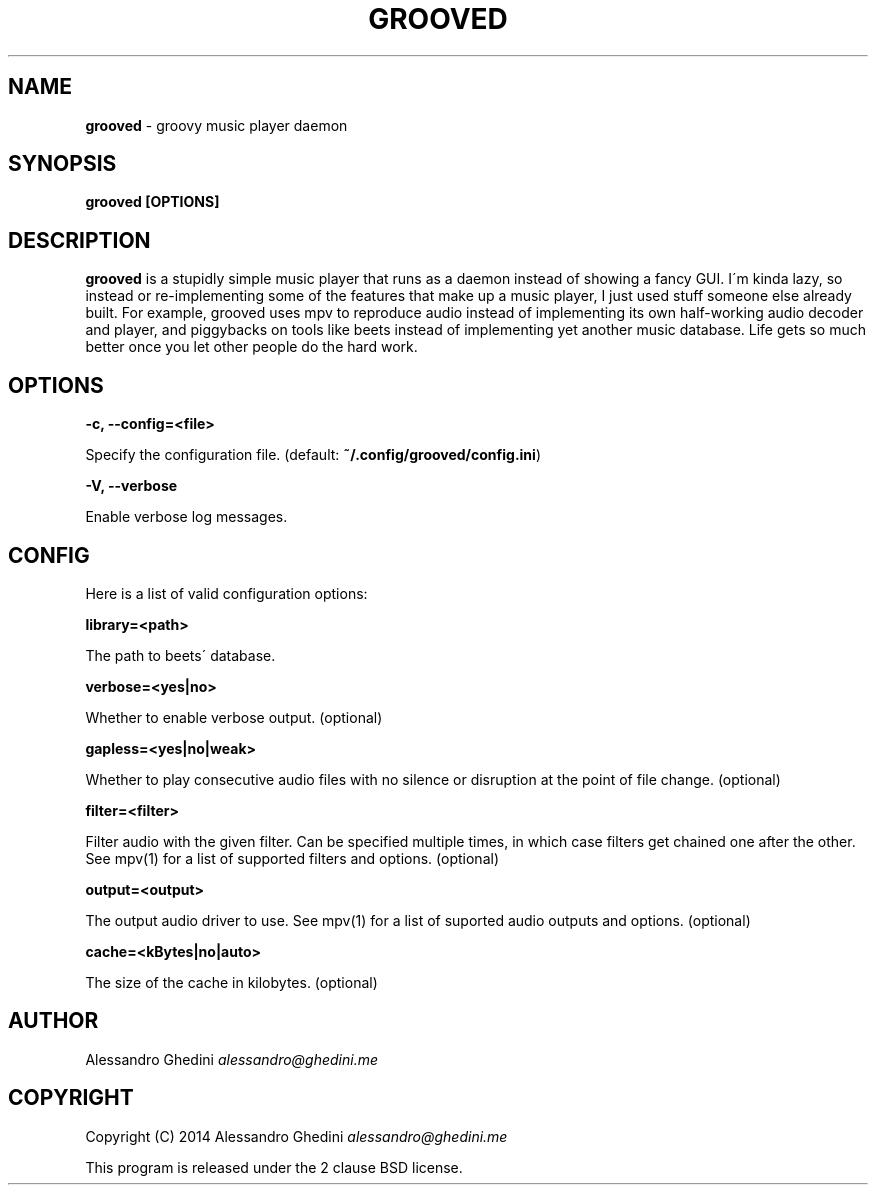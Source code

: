 .\" generated with Ronn/v0.7.3
.\" http://github.com/rtomayko/ronn/tree/0.7.3
.
.TH "GROOVED" "1" "October 2014" "" ""
.
.SH "NAME"
\fBgrooved\fR \- groovy music player daemon
.
.SH "SYNOPSIS"
\fBgrooved [OPTIONS]\fR
.
.SH "DESCRIPTION"
\fBgrooved\fR is a stupidly simple music player that runs as a daemon instead of showing a fancy GUI\. I\'m kinda lazy, so instead or re\-implementing some of the features that make up a music player, I just used stuff someone else already built\. For example, grooved uses mpv to reproduce audio instead of implementing its own half\-working audio decoder and player, and piggybacks on tools like beets instead of implementing yet another music database\. Life gets so much better once you let other people do the hard work\.
.
.SH "OPTIONS"
\fB\-c, \-\-config=<file>\fR
.
.P
\~\~\~\~\~\~ Specify the configuration file\. (default: \fB~/\.config/grooved/config\.ini\fR)
.
.P
\fB\-V, \-\-verbose\fR
.
.P
\~\~\~\~\~\~ Enable verbose log messages\.
.
.SH "CONFIG"
Here is a list of valid configuration options:
.
.P
\fBlibrary=<path>\fR
.
.P
\~\~\~\~\~\~ The path to beets\' database\.
.
.P
\fBverbose=<yes|no>\fR
.
.P
\~\~\~\~\~\~ Whether to enable verbose output\. (optional)
.
.P
\fBgapless=<yes|no|weak>\fR
.
.P
\~\~\~\~\~\~ Whether to play consecutive audio files with no silence or disruption at the point of file change\. (optional)
.
.P
\fBfilter=<filter>\fR
.
.P
\~\~\~\~\~\~ Filter audio with the given filter\. Can be specified multiple times, in which case filters get chained one after the other\. See mpv(1) for a list of supported filters and options\. (optional)
.
.P
\fBoutput=<output>\fR
.
.P
\~\~\~\~\~\~ The output audio driver to use\. See mpv(1) for a list of suported audio outputs and options\. (optional)
.
.P
\fBcache=<kBytes|no|auto>\fR
.
.P
\~\~\~\~\~\~ The size of the cache in kilobytes\. (optional)
.
.SH "AUTHOR"
Alessandro Ghedini \fIalessandro@ghedini\.me\fR
.
.SH "COPYRIGHT"
Copyright (C) 2014 Alessandro Ghedini \fIalessandro@ghedini\.me\fR
.
.P
This program is released under the 2 clause BSD license\.
